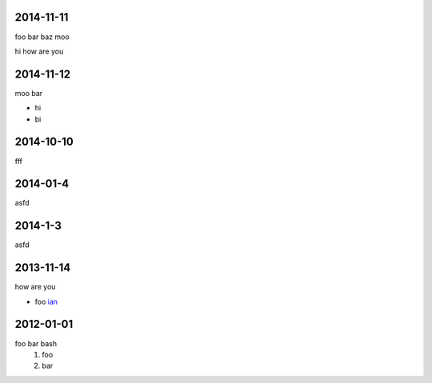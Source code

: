 2014-11-11
==========

foo bar baz moo

hi how are you

2014-11-12
==========

moo bar

* hi
* bi

2014-10-10
==========

fff

2014-01-4
=========

asfd

2014-1-3
========

asfd


2013-11-14
==========


how are you

* foo `ian <http://foo.com>`_

2012-01-01
==========

foo bar bash
 1. foo
 2. bar
